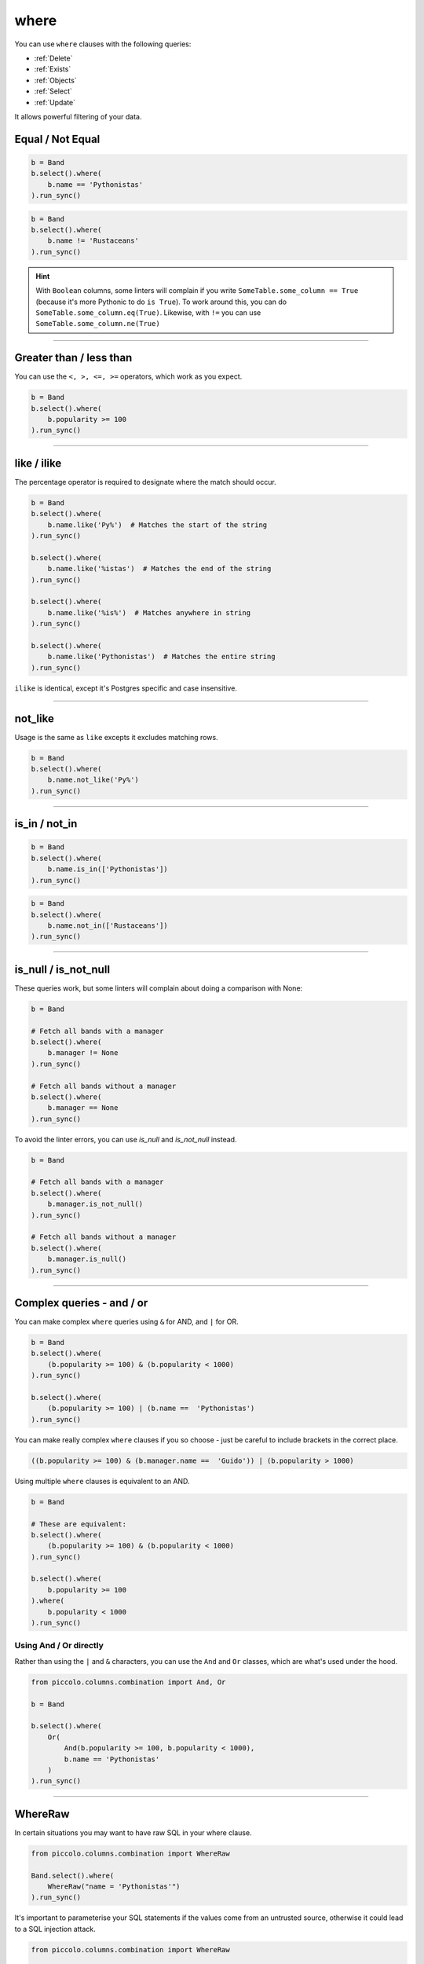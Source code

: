 .. _where:

where
=====

You can use ``where`` clauses with the following queries:

* :ref:`Delete`
* :ref:`Exists`
* :ref:`Objects`
* :ref:`Select`
* :ref:`Update`

It allows powerful filtering of your data.

Equal / Not Equal
-----------------

.. code-block:: python

    b = Band
    b.select().where(
        b.name == 'Pythonistas'
    ).run_sync()

.. code-block:: python

    b = Band
    b.select().where(
        b.name != 'Rustaceans'
    ).run_sync()

.. hint:: With ``Boolean`` columns, some linters will complain if you write
    ``SomeTable.some_column == True`` (because it's more Pythonic to do
    ``is True``). To work around this, you can do
    ``SomeTable.some_column.eq(True)``. Likewise, with ``!=`` you can use
    ``SomeTable.some_column.ne(True)``

-------------------------------------------------------------------------------

Greater than / less than
------------------------

You can use the ``<, >, <=, >=`` operators, which work as you expect.

.. code-block:: python

    b = Band
    b.select().where(
        b.popularity >= 100
    ).run_sync()

-------------------------------------------------------------------------------

like / ilike
-------------

The percentage operator is required to designate where the match should occur.

.. code-block:: python

    b = Band
    b.select().where(
        b.name.like('Py%')  # Matches the start of the string
    ).run_sync()

    b.select().where(
        b.name.like('%istas')  # Matches the end of the string
    ).run_sync()

    b.select().where(
        b.name.like('%is%')  # Matches anywhere in string
    ).run_sync()

    b.select().where(
        b.name.like('Pythonistas')  # Matches the entire string
    ).run_sync()

``ilike`` is identical, except it's Postgres specific and case insensitive.

-------------------------------------------------------------------------------

not_like
--------

Usage is the same as ``like`` excepts it excludes matching rows.

.. code-block:: python

    b = Band
    b.select().where(
        b.name.not_like('Py%')
    ).run_sync()

-------------------------------------------------------------------------------

is_in / not_in
--------------

.. code-block:: python

    b = Band
    b.select().where(
        b.name.is_in(['Pythonistas'])
    ).run_sync()

.. code-block:: python

    b = Band
    b.select().where(
        b.name.not_in(['Rustaceans'])
    ).run_sync()

-------------------------------------------------------------------------------

is_null / is_not_null
---------------------

These queries work, but some linters will complain about doing a comparison
with None:

.. code-block:: python

    b = Band

    # Fetch all bands with a manager
    b.select().where(
        b.manager != None
    ).run_sync()

    # Fetch all bands without a manager
    b.select().where(
        b.manager == None
    ).run_sync()

To avoid the linter errors, you can use `is_null` and `is_not_null` instead.

.. code-block:: python

    b = Band

    # Fetch all bands with a manager
    b.select().where(
        b.manager.is_not_null()
    ).run_sync()

    # Fetch all bands without a manager
    b.select().where(
        b.manager.is_null()
    ).run_sync()

-------------------------------------------------------------------------------

Complex queries - and / or
---------------------------

You can make complex ``where`` queries using ``&`` for AND, and ``|`` for OR.

.. code-block:: python

    b = Band
    b.select().where(
        (b.popularity >= 100) & (b.popularity < 1000)
    ).run_sync()

    b.select().where(
        (b.popularity >= 100) | (b.name ==  'Pythonistas')
    ).run_sync()

You can make really complex ``where`` clauses if you so choose - just be
careful to include brackets in the correct place.

.. code-block:: python

    ((b.popularity >= 100) & (b.manager.name ==  'Guido')) | (b.popularity > 1000)

Using multiple ``where`` clauses is equivalent to an AND.

.. code-block:: python

    b = Band

    # These are equivalent:
    b.select().where(
        (b.popularity >= 100) & (b.popularity < 1000)
    ).run_sync()

    b.select().where(
        b.popularity >= 100
    ).where(
        b.popularity < 1000
    ).run_sync()

Using And / Or directly
~~~~~~~~~~~~~~~~~~~~~~~

Rather than using the ``|`` and ``&`` characters, you can use the ``And`` and
``Or`` classes, which are what's used under the hood.

.. code-block:: python

    from piccolo.columns.combination import And, Or

    b = Band

    b.select().where(
        Or(
            And(b.popularity >= 100, b.popularity < 1000),
            b.name == 'Pythonistas'
        )
    ).run_sync()

-------------------------------------------------------------------------------

WhereRaw
--------

In certain situations you may want to have raw SQL in your where clause.

.. code-block:: python

    from piccolo.columns.combination import WhereRaw

    Band.select().where(
        WhereRaw("name = 'Pythonistas'")
    ).run_sync()

It's important to parameterise your SQL statements if the values come from an
untrusted source, otherwise it could lead to a SQL injection attack.

.. code-block:: python

    from piccolo.columns.combination import WhereRaw

    value = "Could be dangerous"

    Band.select().where(
        WhereRaw("name = {}", value)
    ).run_sync()

``WhereRaw`` can be combined into complex queries, just as you'd expect:

.. code-block:: python

    from piccolo.columns.combination import WhereRaw

    b = Band
    b.select().where(
        WhereRaw("name = 'Pythonistas'") | (b.popularity > 1000)
    ).run_sync()
